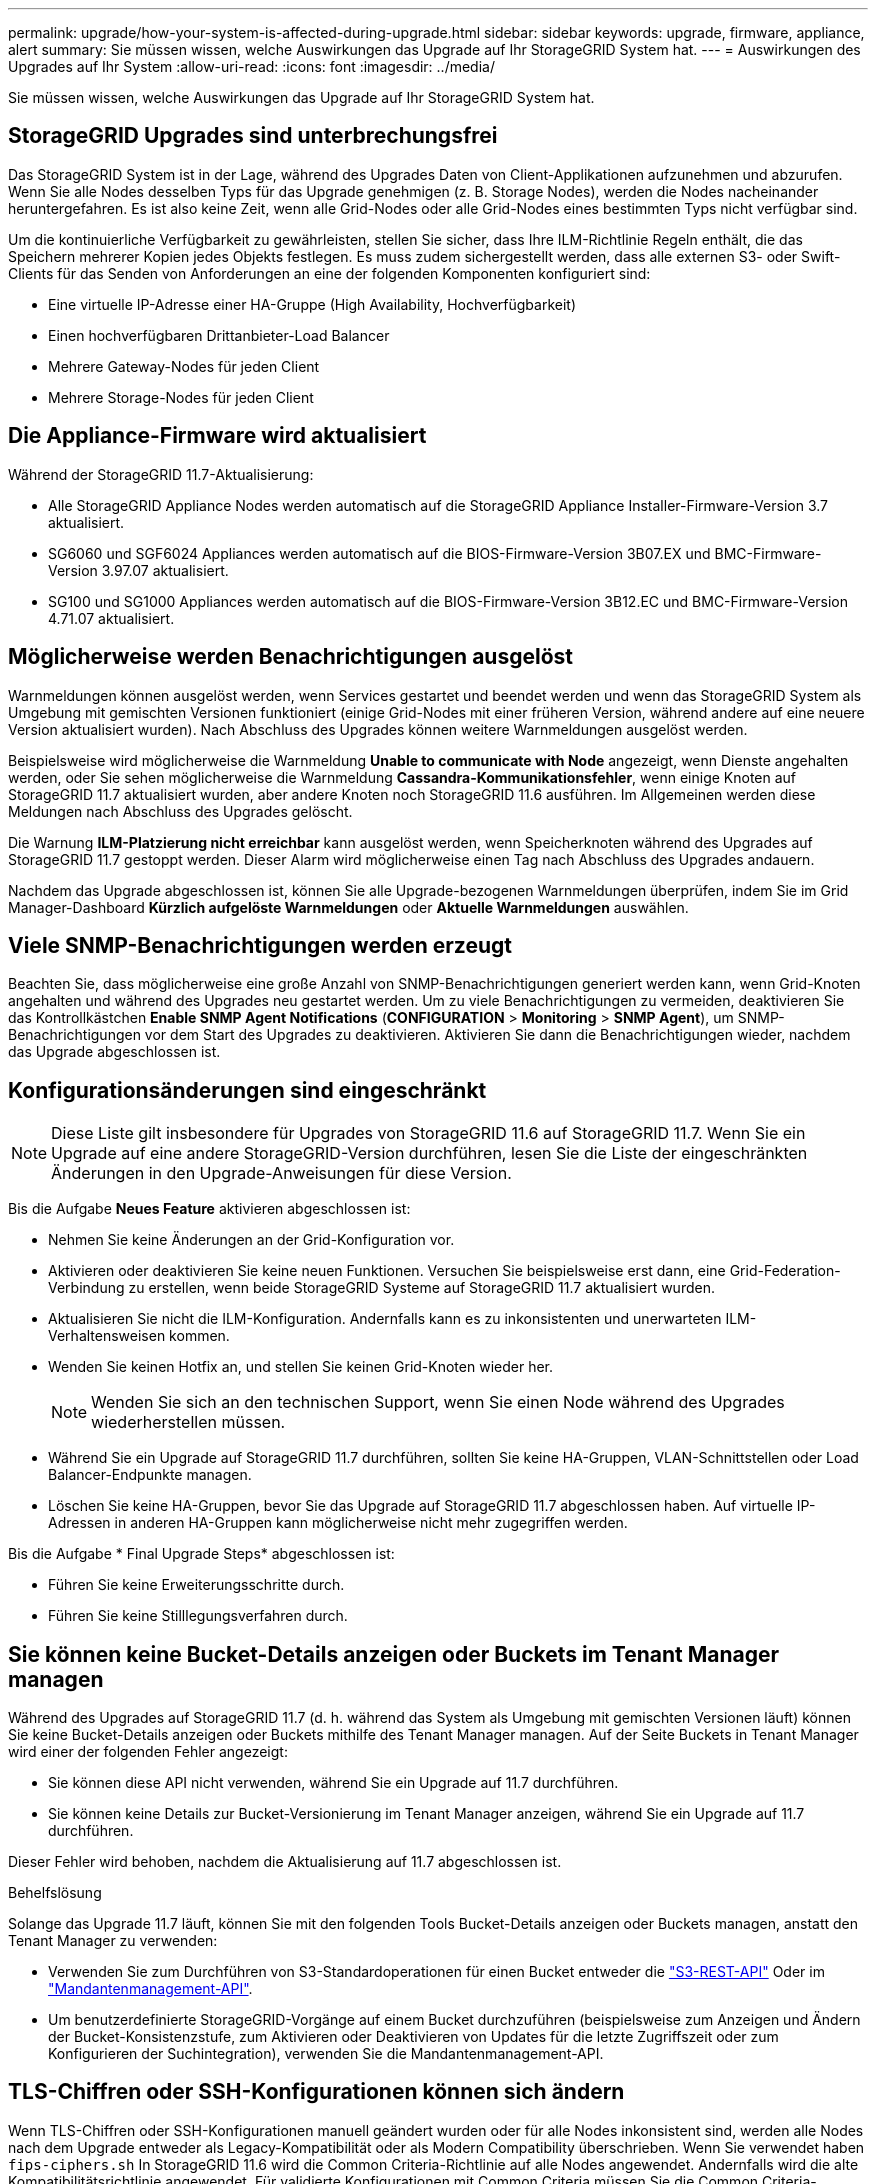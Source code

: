 ---
permalink: upgrade/how-your-system-is-affected-during-upgrade.html 
sidebar: sidebar 
keywords: upgrade, firmware, appliance, alert 
summary: Sie müssen wissen, welche Auswirkungen das Upgrade auf Ihr StorageGRID System hat. 
---
= Auswirkungen des Upgrades auf Ihr System
:allow-uri-read: 
:icons: font
:imagesdir: ../media/


[role="lead"]
Sie müssen wissen, welche Auswirkungen das Upgrade auf Ihr StorageGRID System hat.



== StorageGRID Upgrades sind unterbrechungsfrei

Das StorageGRID System ist in der Lage, während des Upgrades Daten von Client-Applikationen aufzunehmen und abzurufen. Wenn Sie alle Nodes desselben Typs für das Upgrade genehmigen (z. B. Storage Nodes), werden die Nodes nacheinander heruntergefahren. Es ist also keine Zeit, wenn alle Grid-Nodes oder alle Grid-Nodes eines bestimmten Typs nicht verfügbar sind.

Um die kontinuierliche Verfügbarkeit zu gewährleisten, stellen Sie sicher, dass Ihre ILM-Richtlinie Regeln enthält, die das Speichern mehrerer Kopien jedes Objekts festlegen. Es muss zudem sichergestellt werden, dass alle externen S3- oder Swift-Clients für das Senden von Anforderungen an eine der folgenden Komponenten konfiguriert sind:

* Eine virtuelle IP-Adresse einer HA-Gruppe (High Availability, Hochverfügbarkeit)
* Einen hochverfügbaren Drittanbieter-Load Balancer
* Mehrere Gateway-Nodes für jeden Client
* Mehrere Storage-Nodes für jeden Client




== Die Appliance-Firmware wird aktualisiert

Während der StorageGRID 11.7-Aktualisierung:

* Alle StorageGRID Appliance Nodes werden automatisch auf die StorageGRID Appliance Installer-Firmware-Version 3.7 aktualisiert.
* SG6060 und SGF6024 Appliances werden automatisch auf die BIOS-Firmware-Version 3B07.EX und BMC-Firmware-Version 3.97.07 aktualisiert.
* SG100 und SG1000 Appliances werden automatisch auf die BIOS-Firmware-Version 3B12.EC und BMC-Firmware-Version 4.71.07 aktualisiert.




== Möglicherweise werden Benachrichtigungen ausgelöst

Warnmeldungen können ausgelöst werden, wenn Services gestartet und beendet werden und wenn das StorageGRID System als Umgebung mit gemischten Versionen funktioniert (einige Grid-Nodes mit einer früheren Version, während andere auf eine neuere Version aktualisiert wurden). Nach Abschluss des Upgrades können weitere Warnmeldungen ausgelöst werden.

Beispielsweise wird möglicherweise die Warnmeldung *Unable to communicate with Node* angezeigt, wenn Dienste angehalten werden, oder Sie sehen möglicherweise die Warnmeldung *Cassandra-Kommunikationsfehler*, wenn einige Knoten auf StorageGRID 11.7 aktualisiert wurden, aber andere Knoten noch StorageGRID 11.6 ausführen. Im Allgemeinen werden diese Meldungen nach Abschluss des Upgrades gelöscht.

Die Warnung *ILM-Platzierung nicht erreichbar* kann ausgelöst werden, wenn Speicherknoten während des Upgrades auf StorageGRID 11.7 gestoppt werden. Dieser Alarm wird möglicherweise einen Tag nach Abschluss des Upgrades andauern.

Nachdem das Upgrade abgeschlossen ist, können Sie alle Upgrade-bezogenen Warnmeldungen überprüfen, indem Sie im Grid Manager-Dashboard *Kürzlich aufgelöste Warnmeldungen* oder *Aktuelle Warnmeldungen* auswählen.



== Viele SNMP-Benachrichtigungen werden erzeugt

Beachten Sie, dass möglicherweise eine große Anzahl von SNMP-Benachrichtigungen generiert werden kann, wenn Grid-Knoten angehalten und während des Upgrades neu gestartet werden. Um zu viele Benachrichtigungen zu vermeiden, deaktivieren Sie das Kontrollkästchen *Enable SNMP Agent Notifications* (*CONFIGURATION* > *Monitoring* > *SNMP Agent*), um SNMP-Benachrichtigungen vor dem Start des Upgrades zu deaktivieren. Aktivieren Sie dann die Benachrichtigungen wieder, nachdem das Upgrade abgeschlossen ist.



== Konfigurationsänderungen sind eingeschränkt


NOTE: Diese Liste gilt insbesondere für Upgrades von StorageGRID 11.6 auf StorageGRID 11.7. Wenn Sie ein Upgrade auf eine andere StorageGRID-Version durchführen, lesen Sie die Liste der eingeschränkten Änderungen in den Upgrade-Anweisungen für diese Version.

Bis die Aufgabe *Neues Feature* aktivieren abgeschlossen ist:

* Nehmen Sie keine Änderungen an der Grid-Konfiguration vor.
* Aktivieren oder deaktivieren Sie keine neuen Funktionen. Versuchen Sie beispielsweise erst dann, eine Grid-Federation-Verbindung zu erstellen, wenn beide StorageGRID Systeme auf StorageGRID 11.7 aktualisiert wurden.
* Aktualisieren Sie nicht die ILM-Konfiguration. Andernfalls kann es zu inkonsistenten und unerwarteten ILM-Verhaltensweisen kommen.
* Wenden Sie keinen Hotfix an, und stellen Sie keinen Grid-Knoten wieder her.
+

NOTE: Wenden Sie sich an den technischen Support, wenn Sie einen Node während des Upgrades wiederherstellen müssen.

* Während Sie ein Upgrade auf StorageGRID 11.7 durchführen, sollten Sie keine HA-Gruppen, VLAN-Schnittstellen oder Load Balancer-Endpunkte managen.
* Löschen Sie keine HA-Gruppen, bevor Sie das Upgrade auf StorageGRID 11.7 abgeschlossen haben. Auf virtuelle IP-Adressen in anderen HA-Gruppen kann möglicherweise nicht mehr zugegriffen werden.


Bis die Aufgabe * Final Upgrade Steps* abgeschlossen ist:

* Führen Sie keine Erweiterungsschritte durch.
* Führen Sie keine Stilllegungsverfahren durch.




== Sie können keine Bucket-Details anzeigen oder Buckets im Tenant Manager managen

Während des Upgrades auf StorageGRID 11.7 (d. h. während das System als Umgebung mit gemischten Versionen läuft) können Sie keine Bucket-Details anzeigen oder Buckets mithilfe des Tenant Manager managen. Auf der Seite Buckets in Tenant Manager wird einer der folgenden Fehler angezeigt:

* Sie können diese API nicht verwenden, während Sie ein Upgrade auf 11.7 durchführen.
* Sie können keine Details zur Bucket-Versionierung im Tenant Manager anzeigen, während Sie ein Upgrade auf 11.7 durchführen.


Dieser Fehler wird behoben, nachdem die Aktualisierung auf 11.7 abgeschlossen ist.

.Behelfslösung
Solange das Upgrade 11.7 läuft, können Sie mit den folgenden Tools Bucket-Details anzeigen oder Buckets managen, anstatt den Tenant Manager zu verwenden:

* Verwenden Sie zum Durchführen von S3-Standardoperationen für einen Bucket entweder die link:../s3/operations-on-buckets.html["S3-REST-API"] Oder im link:../tenant/understanding-tenant-management-api.html["Mandantenmanagement-API"].
* Um benutzerdefinierte StorageGRID-Vorgänge auf einem Bucket durchzuführen (beispielsweise zum Anzeigen und Ändern der Bucket-Konsistenzstufe, zum Aktivieren oder Deaktivieren von Updates für die letzte Zugriffszeit oder zum Konfigurieren der Suchintegration), verwenden Sie die Mandantenmanagement-API.




== TLS-Chiffren oder SSH-Konfigurationen können sich ändern

Wenn TLS-Chiffren oder SSH-Konfigurationen manuell geändert wurden oder für alle Nodes inkonsistent sind, werden alle Nodes nach dem Upgrade entweder als Legacy-Kompatibilität oder als Modern Compatibility überschrieben. Wenn Sie verwendet haben `fips-ciphers.sh` In StorageGRID 11.6 wird die Common Criteria-Richtlinie auf alle Nodes angewendet. Andernfalls wird die alte Kompatibilitätsrichtlinie angewendet. Für validierte Konfigurationen mit Common Criteria müssen Sie die Common Criteria-Richtlinie oder die FIPS-Strict-Richtlinie verwenden. Wenn Sie nicht verwendet haben `fips-ciphers.sh`, Sie sollten die neue moderne Kompatibilitätseinstellung nach Abschluss des Upgrades verwenden. Um Chiffren zu konfigurieren, gehen Sie zu *CONFIGURATION* > *Security* > *Security settings* und wählen *TLS und SSH Policies* aus.



== CLB-Ports können in Load Balancer-Endpunkte umgewandelt werden

Der Service für den älteren Verbindungslastausgleich (CLB) wurde in StorageGRID 11.7 entfernt. Wenn die CLB-Konfiguration während der Upgrade-Vorabprüfungen erkannt wird, wird die Warnmeldung *Legacy CLB Load Balancer Activity Detected* ausgelöst. Wenn in der vorhandenen StorageGRID-Version benutzerdefinierte Zertifikate für die S3- oder Swift-API eingerichtet wurden, werden die CLB-Ports 8082, 8083, 8084 und 8085 während des Upgrades auf StorageGRID 11.7 in Load Balancer-Endpunkte konvertiert.

Siehe auch link:../admin/managing-load-balancing.html["Überlegungen zum Lastausgleich"].
